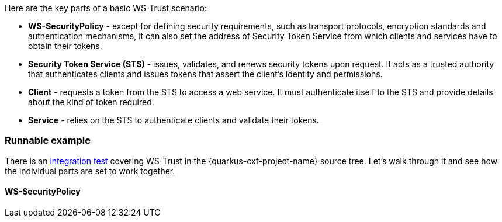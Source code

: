 Here are the key parts of a basic WS-Trust scenario:

* *WS-SecurityPolicy* - except for defining security requirements, such as transport protocols, encryption standards and authentication mechanisms,
  it can also set the address of Security Token Service from which clients and services have to obtain their tokens.
* *Security Token Service (STS)* - issues, validates, and renews security tokens upon request.
  It acts as a trusted authority that authenticates clients and issues tokens that assert the client's identity and permissions.
* *Client* - requests a token from the STS to access a web service.
  It must authenticate itself to the STS and provide details about the kind of token required.
* *Service* - relies on the STS to authenticate clients and validate their tokens.

=== Runnable example

There is an https://github.com/quarkiverse/quarkus-cxf/tree/main/integration-tests/ws-trust[integration test]
covering WS-Trust in the {quarkus-cxf-project-name} source tree.
Let's walk through it and see how the individual parts are set to work together.

==== WS-SecurityPolicy


